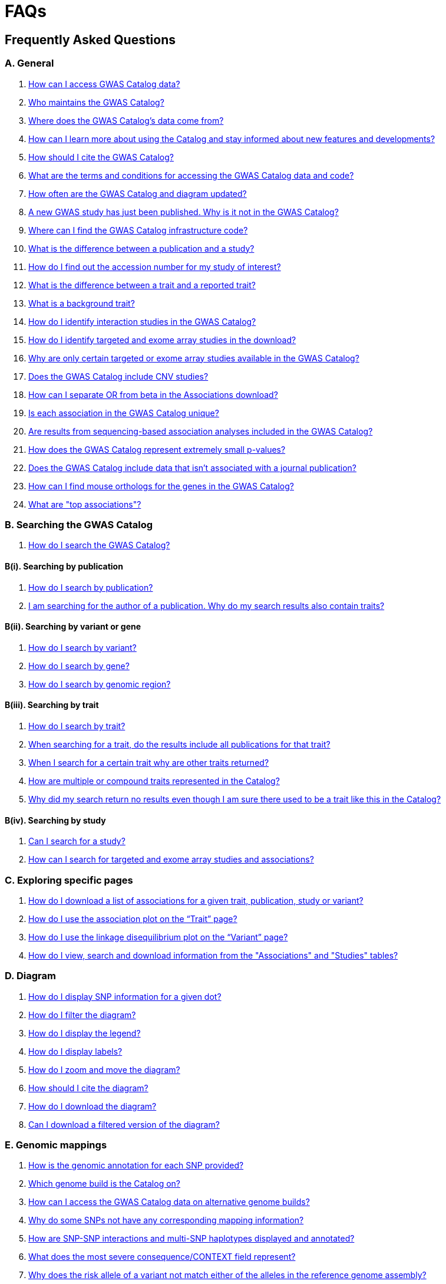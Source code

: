 = FAQs 

== Frequently Asked Questions

=== A. General

1. <<faq-A1, How can I access GWAS Catalog data?>>

2. <<faq-A2, Who maintains the GWAS Catalog?>>

3. <<faq-A3, Where does the GWAS Catalog's data come from?>>

4. <<faq-A4, How can I learn more about using the Catalog and stay informed about new features and developments?>>

5. <<faq-A5, How should I cite the GWAS Catalog?>>

6. <<faq-A6, What are the terms and conditions for accessing the GWAS Catalog data and code?>>

7. <<faq-A7, How often are the GWAS Catalog and diagram updated?>>

8. <<faq-A8, A new GWAS study has just been published. Why is it not in the GWAS Catalog?>>

9. <<faq-A9, Where can I find the GWAS Catalog infrastructure code?>>

10. <<faq-A10, What is the difference between a publication and a study?>>

11. <<faq-A11, How do I find out the accession number for my study of interest?>>

12. <<faq-A12, What is the difference between a trait and a reported trait?>>

13. <<faq-A13, What is a background trait?>>

14. <<faq-A14, How do I identify interaction studies in the GWAS Catalog?>>

15. <<faq-A15, How do I identify targeted and exome array studies in the download?>>

16. <<faq-A16, Why are only certain targeted or exome array studies available in the GWAS Catalog?>>

17. <<faq-A17, Does the GWAS Catalog include CNV studies?>>

18. <<faq-A18, How can I separate OR from beta in the Associations download?>>

19. <<faq-A19, Is each association in the GWAS Catalog unique?>>

20. <<faq-A20, Are results from sequencing-based association analyses included in the GWAS Catalog?>>

21. <<faq-A21, How does the GWAS Catalog represent extremely small p-values?>>

22. <<faq-A22, Does the GWAS Catalog include data that isn't associated with a journal publication?>>

23. <<faq-A23, How can I find mouse orthologs for the genes in the GWAS Catalog?>>

24. <<faq-A24, What are "top associations"?>>


=== B. Searching the GWAS Catalog

1. <<faq-B1, How do I search the GWAS Catalog?>>

==== B(i). Searching by publication

1. <<faq-B2, How do I search by publication?>>

2. <<faq-B3, I am searching for the author of a publication. Why do my search results also contain traits?>>

==== B(ii). Searching by variant or gene

1. <<faq-B4, How do I search by variant?>>

2. <<faq-B5, How do I search by gene?>>

3. <<faq-B6, How do I search by genomic region?>>

==== B(iii). Searching by trait

1. <<faq-B8, How do I search by trait?>>

2. <<faq-B9, When searching for a trait, do the results include all publications for that trait?>>

3. <<faq-B10, When I search for a certain trait why are other traits returned?>>

4. <<faq-B11, How are multiple or compound traits represented in the Catalog?>>

5. <<faq-B12, Why did my search return no results even though I am sure there used to be a trait like this in the Catalog?>>

==== B(iv). Searching by study

1. <<faq-B13, Can I search for a study?>>

2. <<faq-B14, How can I search for targeted and exome array studies and associations?>>

=== C. Exploring specific pages

1. <<faq-C1, How do I download a list of associations for a given trait, publication, study or variant?>>

2. <<faq-C2, How do I use the association plot on the “Trait” page?>>

3. <<faq-C3, How do I use the linkage disequilibrium plot on the “Variant” page?>>

4. <<faq-C4, How do I view, search and download information from the "Associations" and "Studies" tables?>>

=== D. Diagram

1. <<faq-D1, How do I display SNP information for a given dot?>>

2. <<faq-D2, How do I filter the diagram?>>

3. <<faq-D3, How do I display the legend?>>

4. <<faq-D4, How do I display labels?>>

5. <<faq-D5, How do I zoom and move the diagram?>>

6. <<faq-D6, How should I cite the diagram?>>

7. <<faq-D7, How do I download the diagram?>>

8. <<faq-D8, Can I download a filtered version of the diagram?>>

=== E. Genomic mappings

1. <<faq-E1, How is the genomic annotation for each SNP provided?>>

2. <<faq-E2, Which genome build is the Catalog on?>>

3. <<faq-E3, How can I access the GWAS Catalog data on alternative genome builds?>>

4. <<faq-E4, Why do some SNPs not have any corresponding mapping information?>>

5. <<faq-E5, How are SNP-SNP interactions and multi-SNP haplotypes displayed and annotated?>>

6. <<faq-E6, What does the most severe consequence/CONTEXT field represent?>>

7. <<faq-E7, Why does the risk allele of a variant not match either of the alleles in the reference genome assembly?>> 

=== F. Population descriptors and sample metadata

1. <<faq-F1, How are the population descriptors in the GWAS Catalog provided?>>

2. <<faq-F2, How do I search for population descriptors in the GWAS Catalog?>>

3. <<faq-F3, Can I find all associations with a particular ancestry label>>

4. <<faq-F4, What does the "Pre-2011 ancestry not double-curated" flag next to some of the sample metadata mean?>>

5. <<faq-F5, Why is the detailed sample metadata provided in a separate downloadable spreadsheet ("Ancestry data") to the rest of the study-level information?>>

6. <<faq-F6, What is included in the COHORT field?>>

=== G. Programmatic access

1. <<faq-G1, How do I use the GWAS Catalog REST API?>>

=== H. Summary statistics

1. <<faq-H1,What are summary statistics?>>

2. <<faq-H2,How do I find out which publications have full summary statistics available?>>

3. <<faq-H3,How do I access summary statistics?>>

4. <<faq-H4,How should I cite summary statistics downloaded from the GWAS Catalog?>>

5. <<faq-H5,What are harmonised summary statistics?>>

6. <<faq-H6,What are the risks of subject identification associated with sharing of summary statistics?>>

7. <<faq-H7,Why do some datasets have the CC0 license mark?>>

=== I. Submitting summary statistics

1. <<faq-I1,How can I submit summary statistics to the GWAS Catalog?>>

2. <<faq-I2,How should summary statistics be formatted for submission?>>

'''
== A. General

==== [[faqA1AccessData]] How can I access GWAS Catalog data?

The GWAS Catalog contains data from published and unpublished genome-wide association studies (GWAS).  
You can access GWAS Catalog data in the following ways:

* *Web search interface:* https://www.ebi.ac.uk/gwas/search?query=[Search interface] — search by publication, study, trait, variant, or gene.
* *Specific entity pages:* Each publication, study, trait, variant, or gene has its own page. Use the search bar to find an entity and then explore its page.
* *Downloadable spreadsheets:* Full association and study data are on the https://www.ebi.ac.uk/gwas/docs/file-downloads[file downloads page]. You can also download associations directly from any entity page via the “Download Associations” button.
* *Full genome-wide summary statistics:* Download from our http://ftp.ebi.ac.uk/pub/databases/gwas/summary_statistics/[FTP site] or from the https://www.ebi.ac.uk/gwas/downloads/summary-statistics[summary statistics page].
* *Programmatic access:* The REST API documentation is here: https://www.ebi.ac.uk/gwas/docs/api.
* *Visualisation:* The GWAS Catalog diagram provides a graphical view of the data: https://www.ebi.ac.uk/gwas/diagram.

_Related search terms:_ data download, association table, study table, summary statistics, API, FTP.

////
spacer
////

==== [[faqA2Maintainers]] Who maintains and funds the NHGRI-EBI GWAS Catalog?

From September 2010 onward, the GWAS Catalog is jointly developed and delivered by *EMBL-EBI* and *NHGRI*.

* Founded by NHGRI.
* Infrastructure moved to EMBL-EBI in March 2015 to support ontology-driven search, automated quality control, and improved curation tools.
* The NHGRI site (content frozen as of 20 February 2015): http://www.genome.gov/gwastudies/
* Updated content is at: https://www.ebi.ac.uk/gwas/
* Latest downloadable data: https://www.ebi.ac.uk/gwas/docs/file-downloads[file downloads page]

_Related search terms:_ maintainers, funding, EMBL-EBI, NHGRI, project history, infrastructure.

////
spacer
////

==== [[faqA3DataSource]] Where does the GWAS Catalog's data come from?

The GWAS Catalog sources data from:

* *Weekly PubMed literature search* using https://doi.org/10.1093/nar/gkab326[LitSuggest] to identify publications that meet our https://www.ebi.ac.uk/gwas/docs/methods/criteria[eligibility criteria].
* *Manual curation* — extraction of studies, samples, traits, and significant associations from PubMed-indexed publications.
* *External data integration* — ontology annotation, genomic mapping, and other metadata from external sources.
* *Unpublished study submissions* (since 2020) — pre-prints, in-press, or standalone GWAS with full summary statistics and metadata.
* *For more detail:* see our https://www.ebi.ac.uk/gwas/docs/methods[Methods] section. 

_Related search terms:_ literature search, PubMed, curation, LitSuggest, unpublished GWAS, submission.

////
spacer
////

==== [[faqA4LearningResources]] How can I learn more about using the GWAS Catalog and stay informed?

Training and updates are available through:

* https://www.ebi.ac.uk/gwas/docs/related-resources[Related resources page] — training materials, publications list.
* https://www.ebi.ac.uk/gwas/docs/methods[Curation methods] — detailed methodology.
* *Mailing lists:*
** Announcements: email gwas-announce-join@ebi.ac.uk with subject: "subscribe"
** User discussion: email gwas-users-join@ebi.ac.uk with subject: "subscribe"
* Contact the team: gwas-info@ebi.ac.uk
* Twitter: https://twitter.com/GWASCatalog[@GWASCatalog]
* BlueSky: @gwascatalog.bsky.social‬
* LinkedIn: GWAS Catalog

_Related search terms:_ training, mailing list, Twitter, help, resources.

----

==== [[faqA5Citation]] How should I cite the GWAS Catalog?

When citing the GWAS Catalog in a publication, use the most recent official GWAS Catalog publication and include the date you accessed the data.  

Example citation format:  
Sollis E, Mosaku A, Abid A, Buniello A, Cerezo M, Gil L, Groza T, Güneş O, Hall P, Hayhurst J, Ibrahim A, Ji Y, John S, Lewis E, MacArthur JAL, McMahon A, Osumi-Sutherland D, Panoutsopoulou K, Pendlington Z, Ramachandran S, Stefancsik  R, Stewart J, Whetzel P, Wilson R, Hindorff L, Cunningham F, Lambert SA, Inouye M, Parkinson H, Harris LW.
https://doi.org/10.1093/nar/gkac1010. 
Nucleic Acids Research, Volume 51, Issue D1, 6 January 2023, Pages D977–D985

If you are citing specific studies or summary statistics from the GWAS Catalog, include:  
* The study accession ID (e.g., GCST000123).  
* The GWAS Catalog name.  
* The date downloaded.  
* The original publication if available.  

Full citation guidance is also available on the https://www.ebi.ac.uk/gwas/docs/about[About page].

// Related search terms: cite, reference, publication, GWAS Catalog paper, Sollis, Nucleic Acids Research, GCST accession

==== [[faqA6TermsAndConditions]] What are the terms and conditions for accessing the GWAS Catalog data and code?

*Summary statistics:* GWAS Catalog summary statistics are released under the https://creativecommons.org/publicdomain/zero/1.0/[Creative Commons CC0 1.0 Public Domain Dedication], unless otherwise specified on the individual study page and summary statistics download page. 

*Other GWAS Catalog data:* Other data in the GWAS Catalog can be used under the https://www.ebi.ac.uk/about/terms-of-use[EBI Services Terms of Use].

*Code:* Our code is available under the https://www.apache.org/licenses/LICENSE-2.0[Apache License 2.0].

// Related search terms: terms of use, CC0, license, licensing, Apache 2.0, public domain, data sharing, usage restrictions

==== [[faqA7UpdateFrequency]] How often is the GWAS Catalog updated?

*Data release schedule:* The GWAS Catalog adds new curated data approximately every two weeks. Each data release includes updates to all downloadable spreadsheets available on the https://www.ebi.ac.uk/gwas/docs/file-downloads[file downloads page]. The date of the most recent release is shown at the bottom of the GWAS Catalog home page.

*Summary statistics availability:* Summary statistics files are made available as soon as possible, even before the related study appears in a scheduled data release.  
If a manuscript states that summary statistics are available from the GWAS Catalog, but you cannot find them in the https://www.ebi.ac.uk/gwas/downloads/summary-statistics[list of studies with summary statistics files] or on the http://ftp.ebi.ac.uk/pub/databases/gwas/summary_statistics/[FTP site], contact gwas-info@ebi.ac.uk to request direct access.

// Related search terms: update schedule, release frequency, data refresh, biweekly updates, summary statistics availability, missing files

==== [[faqA8PublicationDelay]] Why is a newly published GWAS paper not yet in the GWAS Catalog?

Every publication added to the GWAS Catalog goes through detailed manual curation. This process takes time, so there is usually a delay between when a paper is first indexed in PubMed and when it appears in the Catalog.

The curation team works as quickly as possible while maintaining high accuracy standards. In most cases, new publications take several weeks to a few months before being included.

If a paper of interest is more than two months old and not visible in the Catalog, please contact gwas-info@ebi.ac.uk to confirm it has been identified and is in the curation queue. Publications of particular scientific or community interest may be prioritised.

// Related search terms: delay, missing study, new publication, curation backlog, PubMed indexing, processing time

==== [[faqA9InfrastructureCode]] Where can I find the GWAS Catalog infrastructure code?

The full GWAS Catalog infrastructure code is open source and freely available on GitHub: https://github.com/EBISPOT/goci  

This repository contains the codebase for the Catalog’s backend services, user interface, data processing pipelines, and related tools. It is actively maintained and updated by the EMBL-EBI SPOT team.

// Related search terms: source code, GitHub, infrastructure, backend, goci, open source, repository

==== [[faqA10PublicationVsStudy]] What is the difference between a publication and a study?

A *publication* is an article published in a scientific journal. Each publication is tracked in the GWAS Catalog using its unique PubMed ID.

A *study* refers to a specific genome-wide association analysis within a publication. One publication may include several studies if it reports distinct analyses (for example, different traits, sample cohorts, or statistical designs).  

Each study in the Catalog is assigned a stable accession number beginning with “GCST” (e.g., GCST000123). This accession uniquely identifies the analysis regardless of the publication it came from.

For more details on how we handle publications containing multiple analyses, see our https://www.ebi.ac.uk/gwas/docs/methods/curation[Curation methods] section.

// Related search terms: publication, study, PubMed ID, GCST accession, multiple analyses, difference

==== [[faqA11StudyAccession]] How do I find the accession number for a study?

Each study in the GWAS Catalog has a unique accession number beginning with “GCST” (for example, GCST000123).  

You can find study accession numbers in several places:  
* At the top of each “Study” page.  
* In the “Studies” and “Associations” data tables on Publication, Trait, Variant, and Gene pages.  
* In the downloadable spreadsheets (associations, studies, and ancestry files) from version v1.0.2 onwards.  

Note: Accession numbers are not included in the older v1.0 spreadsheets, which were only retained for backwards compatibility with the original NHGRI spreadsheet format.

// Related search terms: accession number, GCST, study ID, identifier, spreadsheet versions, legacy format

==== [[faqA12TraitVsReportedTrait]] What is the difference between a trait and a reported trait?

A *trait* in the GWAS Catalog is a standardised term from the http://www.ebi.ac.uk/efo[Experimental Factor Ontology (EFO)]. Traits represent the disease, phenotype, measurement, or drug response being investigated. Each trait has its own page in the Catalog, showing all relevant studies and associated variants. For more about how ontologies are used, see our https://www.ebi.ac.uk/gwas/docs/ontology[ontology documentation].

A *reported trait* is taken directly from the authors’ description of the phenotype analysed in the study. Reported traits reflect the study design and context, and may include additional details such as environmental interactions or compound phenotypes.

Together, the standardised trait terms support consistent searching and comparison across studies, while the reported traits preserve the exact wording and design used by study authors.

// Related search terms: trait, reported trait, phenotype, EFO, ontology, study design, author description

==== [[faqA13BackgroundTrait]] What is a background trait?

A *background trait* is a characteristic shared by all participants in a study, but not directly tested in the association analysis.

For example:  
In a study of “Allergic rhinitis in asthma,” the comparison is cases (individuals with allergic rhinitis) vs. controls (individuals without allergic rhinitis). All participants have asthma.  
* The *main trait* under investigation is allergic rhinitis.  
* The *background trait* is asthma.  

The study cannot identify variants associated with asthma itself, but the fact that all participants have asthma provides important context for interpreting the allergic rhinitis associations.

The GWAS Catalog displays both main and background traits, clearly labelled, on study and association records. Background traits are also included in the most recent spreadsheet downloads (v1.0.3).

// Related search terms: background trait, main trait, study context, phenotype definition, allergic rhinitis, asthma

==== [[faqA14InteractionStudies]] How do I identify interaction studies in the GWAS Catalog?

The GWAS Catalog includes *SNP-by-SNP* and *SNP-by-environment* interaction studies, provided the SNPs meet genome-wide significance criteria.

*Identification in the UI and download files:*
* On the https://www.ebi.ac.uk/gwas/studies[Studies page], tick the **GxE** checkbox under "Select study type:" to filter the table to only Gene-by-Environment interaction studies. 
* The **GxE** column in any studies table indicates whether a GxE interaction study design (tick or “x”). This column can also be exported via the file or enabled/hidden using *Column visibility*. 
* The downloadable studies file includes the **GxE** field so you can filter programmatically. 

*Identification via reported trait:*
* SNP-by-SNP interactions include “SNP × SNP interaction” in parentheses.
* SNP-by-environment interactions include the environment in the description. As of July 2018, you’ll also see notation for test types: “(1df test)” or “(2df test)”, such as “Lung cancer × smoking interaction (1df test)”. Earlier studies may only say “(smoking interaction)”.

*Alternate navigation:*
* On any “Trait” page, search “interaction” in the “Associations” or “Studies” tables.
* In downloadable spreadsheets, filter the reported trait column for "interaction".

// Related search terms: GxE checkbox, interaction studies, filter, SNP-by-environment, SNP-by-SNP, 1df, 2df, trait search

==== [[faqA15TargetedExome]] How do I identify targeted and exome array studies in the GWAS Catalog?

Targeted and exome array studies are flagged in several ways:

*In the user interface:*  
* A small “target” icon appears in search results next to any publication that includes a targeted or exome array study.  
* The same icon is shown in the “Study accession” column of the Studies table on Publication, Trait, Variant, or Gene pages.  

*In downloads:*  
* In the downloadable studies file, these studies include an additional column called **Genotyping technology (additional array information)**.  
* This field records whether the study used a targeted genotyping array, exome array, or similar technology.  

For details on available download fields, see the https://www.ebi.ac.uk/gwas/docs/file-downloads[file downloads documentation].

// Related search terms: targeted array, exome array, genotyping technology, icon, study accession, download file

==== [[faqA16TargetedExomeScope]] Why are only certain targeted or exome array studies available in the GWAS Catalog?

The GWAS Catalog is gradually expanding to include large-scale targeted and non–genome-wide arrays such as the Metabochip, Immunochip, and Exome array.  

This expansion is currently in a pilot phase. During this phase, targeted and exome array studies are prioritised for inclusion based on:  
1. The scientific relevance of the trait analysed.  
2. Requests and feedback from users of the Catalog.  

As a result, only a subset of targeted or exome array studies are currently available, with more added over time as the pilot develops.

// Related search terms: targeted array, exome array, Metabochip, Immunochip, pilot phase, study inclusion criteria

==== [[faqA17CNVStudies]] Does the GWAS Catalog include CNV studies?

Copy number variant (CNV) studies are not currently within the scope of the GWAS Catalog for literature search and manual curation of associations.  

However, researchers may submit CNV study summary statistics directly to the Catalog. Submitted files and metadata are made publicly available, even though CNV associations are not curated in the same way as SNP-based GWAS.  

// Related search terms: CNV, copy number variation, structural variation, submission, summary statistics, study scope

==== [[faqA18ORvsBeta]] How can I separate odds ratios (OR) from beta values in the associations download?

In the full Catalog download, odds ratios (OR) and beta values share the same column. They can be distinguished because beta values always include a unit and direction (e.g. “unit increase,” “cm decrease”), which is recorded in the *95% CI (TEXT)* column.  

If you need OR and beta values in separate columns, use the download option from the Associations table on the web interface. The exported file mirrors the table view, where OR and beta appear in different columns.  

// Related search terms: odds ratio, beta, association file, download, effect size, confidence interval

==== [[faqA19AssociationUniqueness]] Is each association in the GWAS Catalog unique?

Each association in the Catalog comes from a distinct analysis.  

However, some associations may appear more than once because:  
* The same cohorts can be analysed in different ways across studies.  
* Component groups of a meta-analysis may be represented individually, in addition to the overall meta-analysis results.  

Users can check sample size and ancestry information as clues when apparent duplicates occur. For confirmation, always refer back to the source publication.  

// Related search terms: association uniqueness, duplicate associations, meta-analysis, cohort reuse, repeated analysis

==== [[faq-A20]]20. Are results from sequencing-based association analyses included in the GWAS Catalog?

We welcome user submissions of summary statistics for sequencing-based association analyses, so some sequencing-based associations will appear in the Catalog. However, our full manual curation process is only routinely applied to array-based association analyses at the current time. We are investigating expanding the scope to include more sequencing-based association studies.  You can read the results of our review of the sequencing-based association literature in https://www.cell.com/cell-genomics/fulltext/S2666-979X(21)00005-7[McMahon et al, Sequencing-based genome-wide association studies reporting standards, Cell Genomics (2021)], and see our list of studies and curated metadata or give us your input on https://www.ebi.ac.uk/gwas/docs/pilots[our pilots page].

==== [[faqA21SmallPvalues]] How does the GWAS Catalog represent extremely small p-values?

Some publications report association p-values as 0. This usually happens when the analysis software cannot represent extremely small numbers.  

When authors cannot provide the exact value, the GWAS Catalog records the threshold instead. For example, if the publication reports *p < 1e-300*, the Catalog records it as *1e-300*.  

Note that the true p-value may be much smaller than the recorded threshold.  

// Related search terms: p-value, extremely small p-value, zero p-value, threshold, statistical precision, significance

==== [[faqA22UnpublishedData]] Does the GWAS Catalog include data that is not linked to a PubMed-indexed publication?

Yes. Since 2020, the GWAS Catalog has accepted submissions of unpublished GWAS. This includes:  
* Preprints.  
* Articles in press.  
* Standalone datasets not yet published in a journal.  

Unpublished data is made publicly available as submitted by authors. It is not manually reviewed by curators until the study is published in a journal.  

*Where to find unpublished data:*  
* Study pages for each accession number (GCST).  
* The https://www.ebi.ac.uk/gwas/downloads[unpublished download files].  
* The ftp://ftp.ebi.ac.uk/pub/databases/gwas/summary_statistics/[FTP site] and https://www.ebi.ac.uk/gwas/downloads/summary-statistics[summary statistics page].  

Once a study is published, it is curated, annotated, and extended with top associations before being fully incorporated into the main database.  

// Related search terms: unpublished GWAS, preprint, in press, standalone dataset, submission, summary statistics, curation status

==== [[faqA23MouseOrthologs]] How can I find mouse orthologs for GWAS Catalog genes in IMPC?

Each gene in the GWAS Catalog that has a known mouse ortholog in the https://www.mousephenotype.org/[International Mouse Phenotyping Consortium (IMPC)] is linked via a button on the gene page.  

Orthology predictions come from IMPC’s reference database, which is updated weekly to include the latest HCOP ortholog relationships and data from MGI.  

If no ortholog has been established for a gene, the IMPC button will not appear.  

For details on ortholog mapping, see the IMPC https://www.mousephenotype.org/help/data-integration/how-to-use-the-essential-genes-data-portal/0[documentation] and the publication https://www.nature.com/articles/s41467-020-14284-2[Cacheiro et al., Nature Communications (2020)].  

// Related search terms: mouse ortholog, IMPC, HCOP, MGI, gene mapping, orthology

==== [[faqA24TopAssociations]] What are "top associations"?

*Top associations* are the curated set of associations displayed in the Catalog’s Associations tables. They are manually extracted from published articles and filtered using the GWAS Catalog curation process.  

To be included as a top association, a result must:  
* Be significant at p < 1 × 10⁻⁵ in all stages of the analysis.  
* Be described as independent by the authors, or represent the peak association within a 100 kb region.  

Top associations differ from full summary statistics. Summary statistics include all associations discovered in a GWAS, regardless of independence or significance, while top associations provide a focused list of the most relevant results.  

// Related search terms: top associations, significant SNPs, independent signals, peak SNP, summary statistics, curation criteria

== [[B]]B. Searching the GWAS Catalog

==== [[faq-B1]]1. How do I search the GWAS Catalog?

Type your query, e.g. “breast carcinoma”, into the search box and hit return or click the search icon. You can type any text you wish into the search bar. The search then returns any *publications* (marked with the letter P), *variants* (V) or *traits* (T) in the Catalog that contain an exact string match within a number of data fields. You can use the “Refine search results” box on the left to show only publications, variants or traits. See B(i-iv) below for more details on how to search for each specific document type.

=== B(i). Searching by publication

==== [[faq-B2]]1. How do I search by publication?

You can find a publication by searching for the PubMed ID, any author or any word within the publication title. Note that all authors associated with a publication are included in our database, so searching for an author name will return all publications featuring that author, not only first author publications. This means that an author name can return a very large number of results. If you are looking for a specific publication we recommend searching by PubMed ID. 

==== [[faq-B3]]2. I am searching for the author of a publication. Why do my search results also contain traits?

The search returns all publications, traits and variants that contain a match for the text string entered across all fields, so if your search term is for example "Parkinson", you will find publications with an author named Parkinson as well as publications with “Parkinson” in the title and traits related to Parkinson’s disease. If you are looking for a specific publication we recommend searching by PubMed ID.

=== B(ii). Searching by variant or gene

==== [[faq-B4]]1. How do I search by variant?

You can find a variant (or single nucleotide polymorphism, SNP) by searching for an rsID, a genomic region or a gene mapped to that variant. As mapped genes and genomic regions can return a large number of results, we recommend searching by rsID if you are looking for a specific variant. 

See <<E, Genomic mappings below>> for details of how we map variants to genes.

==== [[faq-B5]]2. How do I search by gene?

You can search for a gene in the main search bar eg. STAT4. This will return any matching genes, as well as variants annotated with that gene by out mapping pipeline. The results may also include publications with the gene name in the title.

The "Gene" page provides a list of all associations mapped to that gene as well as other gene-specific data. See <<E, Genomic mappings below>> for details of how we map variants to genes. Note that this may not always match the gene reported by authors for a given variant, as they may use different criteria.

Author-reported genes can be found in the https://www.ebi.ac.uk/gwas/docs/file-downloads[full data download]. Opening the file in Excel and applying a https://support.office.com/en-us/article/Quick-start-Filter-data-by-using-an-AutoFilter-08647E19-11D1-42F6-B376-27B932E186E0[filter] for your gene of interest to the REPORTED GENE(S) column will enable you to extract all associations in that gene. 

You can also use our link:api[REST API] to return associations for a specific gene or genomic region.

==== [[faq-B6]]3. How do I search by genomic region?

You can search by genomic region using the format chromNumber:bpLocation-bpLocation, for example 6:16000000-25000000. You can also search using cytogenetic nomenclature, for example 2q37.1. These searches will return a list of genes and variants within the region.

=== B(iii). Searching by trait

==== [[faq-B8]]1. How do I search by trait?

To find a trait, type the name of any disease, phenotype, measurement or drug response. The search will return traits matching your search term, synonyms of traits matching your search term and child traits of both of these e.g. a search for “cancer” would also return all cancer subtypes. Note that it will also return publications where the title includes your search term.

If you can’t find your trait of interest, it may be that it is included in the GWAS Catalog under a different name. For example, searching for “general cognitive ability” will return the synonym “intelligence”, which is how that trait is stored in the GWAS Catalog. Note that the search bar offers suggestions as you type, including possible synonyms for your trait of interest.

==== [[faq-B9]]2. When searching for a trait, do the results include all publications for that trait?

A publication is only returned if the publication title, authors or PubMed ID contain your search term. If you want to find all of the studies on a particular trait, first go to the “Trait” page and then look at the “Studies” table.

==== [[faq-B10]]3. When I search for a certain trait why are other traits returned?

Sometimes it may not be immediately obvious why your search has returned a particular trait. 

In addition to exact string matches and synonyms for your search term, the search results may also include more specific child terms of a trait that matches your search. This can be useful, for example, if you want to look for subtypes of a particular disease, e.g. searching for “thyroid disease” returns the traits “Hashimoto’s thyroiditis” and “Graves disease”, both types of thyroid disease. Hierarchical relationships between traits are based on the Experimental Factor Ontology (EFO). For more information about how ontologies are used in the Catalog, see our link:ontology[ontology] page.

The search results may also contain traits that have been studied together with your trait of interest in some way, for example in a GWAS for multiple traits or for a compound trait. For example, searching for “asthma” also returns the trait “response to bronchodilator”. This is because the GWAS Catalog includes a study on response to bronchodilator in a sample of people who all have asthma. See <<faq-B11, FAQ B(iii)-4>> and <<faq-B12, -5>> to find out how more complicated phenotypes are represented in the Catalog.

You may also find a publication in the search results, if the publication title contains your trait of interest.

==== [[faq-B11]]4. How are multiple or compound traits represented in the Catalog?

Some studies are mapped to more than one trait, usually because those studies involve a more complex definition of the phenotype under investigation. Currently, the best way to understand the relationship between multiple traits in the same study is to look at the *reported trait*, which is based on the phenotype description used in the original paper. 

Where a study has combined groups of individuals with different traits in the same analysis, this is indicated by the use of the word “or” in the reported trait. For example, if individuals with bipolar disorder and individuals with schizophrenia were compared to controls in the same analysis, the reported trait would be "bipolar disorder or schizophrenia”. The study would be mapped to two traits from the ontology: “bipolar disorder” and “schizophrenia”.

Where a study includes individuals each having multiple traits, this is indicated by the word “and” in the reported trait. For example, if individuals diagnosed with bipolar disorder who show binge-eating behaviour were compared to controls, the reported trait would be “bipolar disorder and binge eating”. The study would be mapped to two traits from the ontology: “bipolar disorder” and “binge eating”.

**Please note:** due to issues of scale with the increasing number of studies associated with biobanks, where reported traits include the words “UKB data field” or ICD codes we cannot guarantee these follow our standard naming conventions as they may have been extracted unedited from the paper. Users are recommended to refer to the source of the code (e.g. https://biobank.ndph.ox.ac.uk/ukb/index.cgi) to confirm details in this case.

==== [[faq-B12]]5. How are background traits represented in the Catalog?

A background trait is a characteristic that is shared by all participants in a study, but is not directly tested in the association analysis. See <<faq-A13, FAQ A13>> for a more detailed introduction to background traits. 

Since July 2021, we present http://www.ebi.ac.uk/efo[Experimental Factor Ontology] terms for any *background traits* in a separate field to the main *trait*. This can be seen on every Study page, as well as in each Studies and Associations data table. Previously, both traits were displayed but they were not as straightforward for users to distinguish. The *reported trait* continues to include both components in a single description, usually written as "[main trait] _in_ [background trait]", e.g. "Allergic rhinitis _in_ asthma". For more on the difference between *traits* and *reported traits* see <<faq-A12, FAQ A12 above>>.

The Trait page, by default, only displays studies and associations where the currently-viewed trait is the main trait of interest in the GWAS. If you would like to also include studies and associations where that trait is a background trait, please check the "Include background traits data" box above the data tables. This option will also update the association plot at the bottom of the page to include background trait data.

In the full https://www.ebi.ac.uk/gwas/docs/file-downloads[GWAS Catalog spreadsheet downloads], the background trait is only included in the most recent version (v1.0.3), under the MAPPED BACKGROUND TRAIT and MAPPED BACKGROUND TRAIT URI columns. Earlier versions of the spreadsheet include only the main trait.

Note that the GWAS Catalog API currently returns only main traits, however we hope to include an option to access studies and associations by background trait in the future.

==== [[faq-B13]]6. Why did my search return no results even though I am sure there used to be a trait like this in the Catalog?

Our search functionality searches for exact text string matches, so if you accidentally type "beast cancer" instead of "breast cancer", you will not get any results. Equally, "metabolic disorder" won't return any results while "metabolic disease" will return a lot. The search bar provides an autocomplete function that will suggest possible search terms as you type. Alternatively, try varying your search term or searching for your term in http://www.ebi.ac.uk/efo[EFO] to get an idea of what other terms might be available.

=== B(iv). Searching by study

==== [[faq-B14]]1. Can I search for a study?

Individual studies within a particular publication are not currently displayed in the search results. To find a study, search for a publication, trait or variant and then go to the “Studies” table to click through to the linked studies.

If you already know the accession number of a particular study (beginning with “GCST”), you can search for this on the homepage to return the publication containing that study.

==== [[faq-B15]]2. How can I search for targeted and exome array studies and associations?

You can enter the genotyping technology of your interest in the search bar, e.g. “targeted genotyping array”, “exome genotyping array”. This will return any publication that uses that specific genotyping technology.

== C. Exploring specific pages

==== [[faq-C1]]1. How do I download a list of associations for a given trait, publication, study or variant?

There are two ways to download association data on the specific “Trait”, “Publication”, “Study”, “Variant” or "Gene" pages. The “Download Associations” button downloads a spreadsheet (.tsv) of the full data for every association displayed on the current page. This data is formatted in the same way as the full Catalog spreadsheets available from our link:file-downloads[file downloads] page and includes study information for each association.

The specific pages also contain “Studies” and “Associations” tables, which display a condensed view of the data with fewer columns. These can be downloaded in .csv format using the “export” button in the top righthand corner of each table. Columns can be added or removed from this table using the “Add/Remove Columns” button – only the selected columns will be included in the exported table.  

==== [[faq-C2]]2. How do I use the association plot on the “Trait” page?

The association plot displays all associations in the Catalog for the selected trait. Individual associations are plotted as circles and are coloured according to the same broad trait categories that are used in the GWAS Catalog <<D,Diagram>> (see the legend in the top left of the plot). You can mouse over or click on one of the circles for more information about a particular variant. You can also download an image of the plot. The plot is constructed using the LocusZoom link:http://statgen.github.io/locuszoom[plugin].

==== [[faq-C3]]3. How do I use the linkage disequilibrium (LD) plot on the “Variant” page?

The LD plot integrates data from Ensembl with GWAS Catalog data. It shows the degree of linkage disequilibrium between the selected variant and other variants within a 50kb window. You can select the population of interest and LD measurement (r2 or D’) using the drop-down menus and set your own LD threshold. You can also download the data shown in the plot as a .tsv file.

LD information between a variant of interest and the surrounding variants can be accessed programmatically using the Ensembl REST API (http://rest.ensembl.org/documentation/info/ld_pairwise_get) where you can specify a variant ID, a window size of the region surrounding the variant, a population and a cut-off for the calculation results.
In case of a dataset with more than 1 variant of interest, several independant calls to the Ensembl REST API (http://rest.ensembl.org/documentation/info/ld_pairwise_get) can be made.

==== [[faq-C4]]4. How do I view, search and download information from the "Associations" and "Studies" tables?

These tables can be found on the each of the specific "Trait", "Variant", "Gene", "Publication" and "Study" pages. The data displayed is highly customisable. You can refine the results by typing into a) the search box above the table, to search all columns, or b) the filter boxes at the top of each column, to search only within a specific column. You can customise the columns displayed using the "Add/Remove Columns" button. You can sort by clicking on the column header. Finally, you can use the "Export data" button to download the table as a csv file. Note that the csv file will contain the data displayed in the table, taking into account any changes you have made to the rows, columns displayed or sorting.

== [[D]]D. Diagram
 
==== [[faq-D1]]1. How do I display SNP information for a given dot?

To view all the SNPs associated with any trait in a given location, simply click on the trait (coloured circle) you are interested in. An interactive pop-up will display the SNPs for that trait, the p-value for each SNP-trait association, the study in which the association was identified, the trait assigned by the GWAS Catalog curators and the EFO term the SNP-trait association is mapped to. The SNP, disease trait, EFO term and study fields are interactive, linking to a search of the full Catalog for that particular field. SNP, EFO term and study also link out via the external link icon to Ensembl, EFO and UKPMC, respectively. Clicking outside the pop-up automatically closes the current pop-up. Alternatively, close the pop-up by clicking on the cross in its top right corner or on the "Close" button.

==== [[faq-D2]]2. How do I filter the diagram?

The full diagram can be filtered by typing a trait into the search box to the left the diagram and hitting "Enter" or clicking the "Apply" button. Once you have typed 3 to 4 characters, the text box will offer auto-completed suggestions for your search based on EFO traits. You can navigate the suggestion list using your mouse or the up and down keys. 

Once you have filtered the diagram by a selected trait, all other traits will be faded to a lower visibility to highlight the desired trait. A counter in the top left corner of the diagram will indicate how many dots on the diagram correspond to your search term. Searchable traits are based on EFO categories and may not coincide with GWAS Catalog reported traits, e.g. a search for "hair color" will highlight SNP-trait associations labelled hair color as well as "black vs blond hair" and "red vs non-red hair".

==== [[faq-D3]]3. How do I display the legend?

A legend of the colour scheme is available to the left of the diagram. The legend includes a count of the number of dots of each colour in the diagram. You can hide the sidebar of increase the amount of screen space for the diagram by clicking on the little chevron icon at the top of the sidebar. Click on any item in the legend to filter the diagram by that category. This does not work for any of the "other"-type categories (other measurement, other disease and other trait). Please note that some traits, in particular some diseases, belong to multiple categories, eg Crohn's disease is both a digestive system disease and an immune system disease. Each dot on the diagram can only be assigned one colour and colour assignment is determined by a term's most specific ancestor (ancestor that has itself the most number of ancestors) in EFO so it is possible to find dots of a different colour when searching for example for "digestive system disease".

==== [[faq-D4]]4. How do I display labels?

Chromosomes and traits (coloured circles) have labels that display when hovering the mouse pointer over a given element. The displayed labels correspond to the EFO term mapped this SNP.

==== [[faq-D5]]5. How do I zoom and move the diagram?

The diagram was designed to have GoogleMaps-style interactivity. There are two ways to zoom in and out. The easiest option is to use the scroll wheel on the mouse or touch pad on a laptop. Scrolling up zooms in and scrolling down zooms out. This feature may not work with all touch pads. Alternatively, the top right-hand corner of the diagram features a zoom bar which can be used to generate exactly the same effect, by dragging the little square left or right along the bar with the mouse pointer or clicking the plus and minus buttons.
The diagram can be moved around the viewing area by clicking on any part of the diagram with the left mouse button and, holding the mouse button down, dragging the diagram around the screen until the desired part is visible. This feature is particularly useful for centring the diagram on a specific location at higher zoom levels.

==== [[faq-D6]]6. How should I cite the diagram?

Please see the link:about[About] page for citation guidance.

==== [[faq-D7]]7. How do I download the diagram?
Download options are listed https://www.ebi.ac.uk/gwas/docs/diagram-downloads[here].

==== [[faq-D8]]8. Can I download a filtered version of the diagram?

The diagram can be filtered by trait to present only a subset of specific associations.  At present we don't have a native function for downloading diagrams filtered by trait.  We suggest taking a screenshot if a high resolution image is not required.

As a workaround a high resolution image can be created by saving the web-displayed image as an .svg (scalable vector graphics format). These instructions are for Firefox, it's slightly different in other browsers. Right click on the filtered diagram, click 'inspect element', in the inspector window hover over the svg element (this starts <svg), right click and 'copy - outer html'.  Paste this text into a text editor and save.  Change the file extension from .txt to .svg.  You will then be able to open the image as an .svg in an image processing program (e.g. Inkscape or Illustrator).  From there you can convert to your preferred format.

== [[E]]E. Genomic mappings

==== [[faq-E1]]1. How is the genomic annotation for each SNP provided?

We use an Ensembl mapping pipeline that provides the genomic annotation (chromosome location, cytogenetic region and mapped genes), alongside the curated content in the GWAS Catalog. The mapping information is updated at every Ensembl release, every 2-3 months.

The annotation available on our online search interface includes any Ensembl genes in which a SNP maps, or the closest upstream and downstream gene within 50kb. More detailed mapping information is available through our REST API including all Ensembl and RefSeq genes mapping within 50kb upstream and downstream of each GWAS Catalog variant.

==== [[faq-E2]]2. Which genome build is the Catalog on?
++++
Data in the GWAS Catalog is currently mapped to genome assembly <span id="genomeBuild">GRCh38.p5</span> and dbSNP Build <span id="dbSNP">144</span>.
++++

==== [[faq-E3]]3. How can I access the GWAS Catalog data on alternative genome builds?

You can use the link:http://rest.ensembl.org/[Ensembl API] to map the SNP rsIDs in the GWAS Catalog to previous genome builds. For GRCh37 this is available at http://grch37.rest.ensembl.org/. The variation call http://grch37.rest.ensembl.org/documentation/info/variation_id can be used to retrieve the dbSNP mapping of all SNPs on GRCh37. Alternatively, you can also use https://www.ncbi.nlm.nih.gov/genome/tools/remap.

==== [[faq-E4]]4. Why do some SNPs not have any corresponding mapping information?

SNPs are extracted from the literature exactly as reported by the authors of a publication. If there is a typographical error in a publication or the authors report non-standard SNP identifiers, the subsequent mapping pipeline may not be able to provide any mapping information for this SNP. Alternatively, if an older SNP is no longer found on the latest genome build used in the GWAS Catalog, the SNP identifier extracted from the paper will still be reported in the GWAS Catalog but no mapping information for this SNP will be provided.

==== [[faq-E5]]5. How are SNP-SNP interactions and multi-SNP haplotypes displayed and annotated?

For SNP-SNP interactions, all elements that are specific to a given SNP (rsID, risk allele, mapped gene, chromosome location etc) are separated by an "x" (eg "rs1336472-A x rs4715555-G", "1p31.3 x 6p12.1", "3_prime_UTR_variant x upstream_gene_variant"). For multi-SNP haplotypes, elements are separated by a ";" (eg "rs17310467-?; rs6088735-?; rs6060278-?; rs867186-?", "MYH7B; EDEM2 - PROCR; EDEM2 - PROCR; PROCR", "upstream_gene_variant; intergenic_variant; intergenic_variant; missense_variant"). In both cases, the position of each element is the same across all variables, so the first rsID corresponds to the first mapped gene or mapped gene range (for intergenic SNPs), the first bp location etc.

While we do provide the mapped gene and position information in this format in both the results page and the download, we excluded some of the additional gene-related information such as upstream/downstream gene IDs and distances from SNPs to genes from the download spreadsheet. This decision was made as it is almost impossible to present this kind of multi-dimensional data cleanly in the current spreadsheet format. In particular in large multi-SNP haplotypes, it is possible for some of the SNPs to be located within a gene while others are intergenic. Splitting gene IDs and distances by in-gene, upstream and downstream position would make the individual values much harder to pair up.

==== [[faq-E6]]6. What does the most severe consequence/CONTEXT field represent?

The 'CONTEXT/Most severe consequence' column provides information on a variant's predicted most severe functional effect from Ensembl. The effect of the allele of each variant on different transcripts may differ, but only the most severe consequence is reported here. Definition of terms and the order of severity is provided in Ensembl’s documentation: https://www.ensembl.org/info/genome/variation/prediction/predicted_data.html#consequences

==== [[faq-E7]]7. Why does the risk allele of a variant not match either of the alleles in the reference genome assembly?

Variants and their risk alleles are extracted exactly as reported in the paper. In a small number of cases, the curated risk allele does not match either of the alleles reported in the reference genome assembly, which are displayed in the Info panel on the variant page. This may be due to strand flipping between genome builds, where the association was originally reported on an older genome build. We are unable to account for this in the curated data as genome build is not consistently reported by authors.  For more detail on this issue, please refer to link:https://pubmed.ncbi.nlm.nih.gov/36465187/[Sheng et al 2022].  

== F. Population descriptors

==== [[faq-F1]]1. How are the population descriptors in the GWAS Catalog provided?

The GWAS Catalog team has developed and published a link:https://genomebiology.biomedcentral.com/articles/10.1186/s13059-018-1396-2[framework] to represent sample metadata including population descriptors, in a standarised manner. Our framework involves representing the samples in two forms: (1) a detailed sample description and (2) an ancestry category label from a controlled list. Detailed descriptions aim to capture informative and comprehensive information regarding the population of each distinct sample based on author-provided information. Label assignment reduces complexity within data sets and enables the placement of samples in context with other samples, groups, and populations. For more information please view our https://www.ebi.ac.uk/gwas/docs/ancestry[Documentation] page.

==== [[faq-F2]]2. How do I search for population descriptors in the GWAS Catalog?

Sample metadata can be searched for particular population descriptors in the Studies table on any of the Trait, Publication, Gene or Variant pages, by entering relevant text in the Discovery/Replication Sample Number column (displayed by default) or Discovery/Replication Sample Description columns (enabled via the "Column visibility" button). For more information please view our https://www.ebi.ac.uk/gwas/docs/ancestry[Documentation] page. 

==== [[faq-F3]]3. Can I find all associations with a particular ancestry label?

The GWAS Catalog website does not currently have a way to view all associations for a particular ancestry label. We recommend using our REST API. All sample metadata, including Country of Recruitment and Additional information, is also available as a download file from our link:http://www.ebi.ac.uk/gwas/docs/file-downloads[download page.] For an overview of the kind of data found in this file, refer to http://www.ebi.ac.uk/gwas/docs/fileheaders#_file_headers_for_ancestry_download[the file header descriptions]. 

==== [[faq-F4]]4. What does the "Pre-2011 ancestry not double-curated" flag next to some of the sample metadata mean?

As of September 2016, we release publicly all population descriptors extracted from the GWAS Catalog. Sample metadata from studies published before 2011 has not been reviewed by a second curator and so may not always conform to the strict standardised way we now present population descriptors.

==== [[faq-F5]]5. Why is the detailed sample metadata provided in a separate downloadable spreadsheet ("Ancestry data") to the rest of the study-level information?

Most GWAS Catalog studies include at least two sets of sample metadata, one for the initial stage and one for the replication stage, and some studies may have several entries for each stage. As there is no way of usefully representing this multi-dimensional data in a single row in a spreadsheet, this data is instead provided in a separate spreadsheet, with each ancestry label in its own row.

==== [[faq-F6]]6. What is included in the COHORT field?

The COHORT field describes the discovery stage (genome-wide) cohorts used in each study. 
Cohort abbreviations from discovery stage GWAS are extracted from literature to match a predefined list shared with the PGS Catalog, and are made available in the COHORT field of the studies download file. The initial list of common cohorts used in genetics studies that seeded these annotations is from https://doi.org/10.1038/s42003-018-0261-x[Mills & Rahal. Communications Biology (2019)]. A full list of abbreviations and corresponding full cohort names is available to download https://ftp.ebi.ac.uk/pub/databases/spot/pgs/metadata/pgs_all_metadata_cohorts.csv[separately]. Since the list is shared with the PGS Catalog, this may include cohorts that are not currently associated with a GWAS Catalog study. 
Where a sample cohort in the literature was not already in the predefined list, or was not clearly and unambiguously described by authors, “other” will appear in our studies download file. Where a sample in literature had no cohort reported, “NR” will appear in our studies download file. Empty cohort fields will appear for studies which were curated before the extraction of this information began (~2020).

Note: cohorts appearing in the unpublished download files are yet to undergo in-house curation and therefore may not exactly match against the predefined list.


== [[G]]G. Programmatic access

==== [[faq-G1]]1. How do I use the GWAS Catalog REST API?

The GWAS Catalog REST API is now available for programmatic access to the Catalog. See the http://www.ebi.ac.uk/gwas/rest/docs/api[full technical documentation] here, as well as http://www.ebi.ac.uk/gwas/rest/docs/sample-scripts[usage examples].


== [[H]]H. Summary statistics

==== [[faq-H1]]1. What are summary statistics?

There are thousands of genome-wide association studies and each study yields association data for hundreds of thousands of variants across the human genome. Manual curation of each GWAS publication by a dedicated team of scientists ensures that the Catalog contains the most significant findings (p-value <10^-5^). Studies are often accompanied with summary statistics providing the association data for all the variants analysed across the genome in a given study.

==== [[faq-H2]]2. How do I find out which publications have full summary statistics available?

Published studies with full summary statistics are indicated by an icon in the “Association count” column of the studies table in the search interface. You can view a full list of studies with summary statistics files (published and pre-published/unpublished) link:https://www.ebi.ac.uk/gwas/downloads/summary-statistics[here] together with links to other summary statistics resources.

Summary statistics files are available as soon as possible, even before the publication is included in our data release (approximately every two weeks).  Therefore, if a manuscript states that summary statistics are available from the Catalog and you cannot find them in the https://www.ebi.ac.uk/gwas/downloads/summary-statistics[list of studies with summary statistics files] or on our http://ftp.ebi.ac.uk/pub/databases/gwas/summary_statistics/[FTP site] please contact us at gwas-info@ebi.ac.uk and we can give you direct access to the files.

==== [[faq-H3]]3. How do I access summary statistics?

There are two methods. We have developed a dedicated summary statistics database, enabling users with searchable, filterable, harmonised data via  the summary statistics http://www.ebi.ac.uk/gwas/summary-statistics/docs/[REST API]. Alternatively, non-programmatic access to the original, standardised and harmonised data is available on the http://ftp.ebi.ac.uk/pub/databases/gwas/summary_statistics/[FTP site] (which can be accessed via links in the https://www.ebi.ac.uk/gwas/search?query=[search interface] or the https://www.ebi.ac.uk/gwas/downloads/summary-statistics[list of studies with summary statistics files]).

==== [[faq-H4]]4. How should I cite summary statistics downloaded from the GWAS Catalog?

Users of summary statistics are requested to cite the data as follows: accession ID of the GWAS Catalog study e.g. “GCST007240”, the GWAS Catalog, and the date the summary statistics were downloaded. If the summary statistics originated from a published GWAS, please also cite the original publication. For example, “Summary statistics were downloaded from the NHGRI-EBI GWAS Catalog (Sollis et al., 2022)  downloaded on 01/11/2020 for study GCST007240 (Riveros-McKay et al., 2019)”.

==== [[faq-H5]]5. What are standardised/harmonised summary statistics?

Please refer to the documentation https://www.ebi.ac.uk/gwas/docs/methods/summary-statistics[here].

==== [[faq-H6]]6. What are the risks of subject identification associated with sharing of summary statistics?

Currently the feeling in the community is that the unrestricted sharing of summary statistics holds a great deal of potential benefits, with low risk to participants’ privacy. A study by Homer et al., (PMID:18769715) in 2008 indicated that it was possible to determine if a specific individual participated in a study based on summary-level statistics (including allele frequencies of the study participants) and the genotype information of the individual. However, this would require that an individual had made public their genotype information, and  also participated in a study for which summary-level allele frequencies were available. Since this publication there has been widespread discussion in the scientific community, along with several publications (including Craig et al., 2011, PMID:21921928) on the benefits and risks surrounding sharing of summary statistics.  After considering the risks and benefits the NIH has published guidance supporting open sharing of summary statistics information, including allele frequencies (https://osp.od.nih.gov/2018/11/01/provide-access-gsr/, https://grants.nih.gov/grants/guide/notice-files/NOT-OD-19-023.html).

==== [[faq-H7]]7. Why do some datasets have the CC0 license mark? 

Since March 2021, we have asked all submitters to agree to share their data under the terms of https://creativecommons.org/publicdomain/zero/1.0/[CC0]. This dedicates the data to the public domain, allowing downstream users to consume the data without restriction. Data submitted prior to March 2021 is made available under the https://www.ebi.ac.uk/about/terms-of-use/[EBI standard terms of use]. Whilst these terms do not themselves impose any restrictions on downstream use, the application of CC0 license removes any ambiguity. A small number of datasets are made available under different license terms. We advise consumers of data hosted by the GWAS Catalog to note the license terms of individual datasets, if applicable to their specific use case, which are accessible via the https://www.ebi.ac.uk/gwas/downloads/summary-statistics[summary statistics page] and the individual study pages. Please ensure that the original data are cited whenever they are used in a publication.
If you have any questions or concerns about licensing, please contact us via gwas-info@ebi.ac.uk.


== [[I]]I. Submitting summary statistics

==== [[faq-I1]]1. How can I submit summary statistics to the GWAS Catalog?

We currently extract summary statistics files from publications where they are made freely available either as Supplementary files or via a web link. We also accept submissions of summary statistics for both published and pre-published/unpublished GWAS. We encourage authors to submit their data directly through our https://www.ebi.ac.uk/gwas/deposition[submission page]. Detailed instructions can be found in our http://www.ebi.ac.uk/gwas/docs/submission[documentation].

Note that for summary statistics to be made available through the GWAS Catalog, your study must fulfil our link:methods/criteria[eligibility criteria].

==== [[faq-I2]]2. How should summary statistics be formatted for submission?

Please refer to the https://www.ebi.ac.uk/gwas/docs/summary-statistics-format[documentation] for the standard format and to access our summary statistics validation tool.

'''


==== Got a question that isn't answered here?
Email us at gwas-info@ebi.ac.uk.


'''

_Last updated: 1 September 2025_
